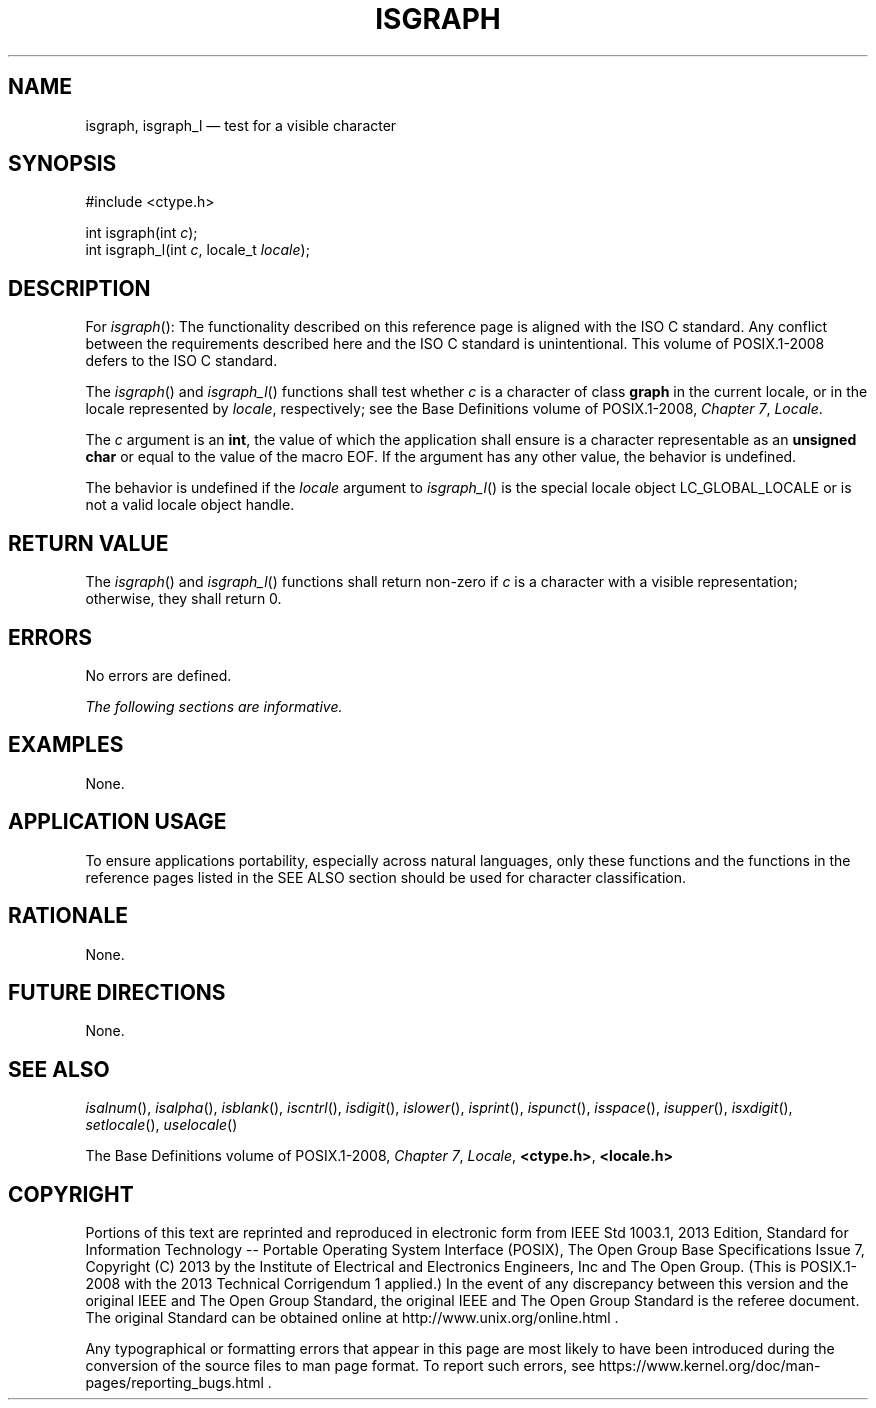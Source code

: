 '\" et
.TH ISGRAPH "3" 2013 "IEEE/The Open Group" "POSIX Programmer's Manual"

.SH NAME
isgraph,
isgraph_l
\(em test for a visible character
.SH SYNOPSIS
.LP
.nf
#include <ctype.h>
.P
int isgraph(int \fIc\fP);
int isgraph_l(int \fIc\fP, locale_t \fIlocale\fP);
.fi
.SH DESCRIPTION
For
\fIisgraph\fR():
The functionality described on this reference page is aligned with the
ISO\ C standard. Any conflict between the requirements described here and the
ISO\ C standard is unintentional. This volume of POSIX.1\(hy2008 defers to the ISO\ C standard.
.P
The
\fIisgraph\fR()
and
\fIisgraph_l\fR()
functions shall test whether
.IR c
is a character of class
.BR graph
in the current locale,
or in the locale represented by
.IR locale ,
respectively; see the Base Definitions volume of POSIX.1\(hy2008,
.IR "Chapter 7" ", " "Locale".
.P
The
.IR c
argument is an
.BR int ,
the value of which the application shall ensure is a character
representable as an
.BR "unsigned char"
or equal to the value of the macro EOF. If the argument has any other
value, the behavior is undefined.
.P
The behavior is undefined if the
.IR locale
argument to
\fIisgraph_l\fR()
is the special locale object LC_GLOBAL_LOCALE or is not a valid locale
object handle.
.SH "RETURN VALUE"
The
\fIisgraph\fR()
and
\fIisgraph_l\fR()
functions shall return non-zero if
.IR c
is a character with a visible representation; otherwise, they shall
return 0.
.SH ERRORS
No errors are defined.
.LP
.IR "The following sections are informative."
.SH EXAMPLES
None.
.SH "APPLICATION USAGE"
To ensure applications portability, especially across natural
languages, only these functions and the functions in the reference pages
listed in the SEE ALSO section should be used for character classification.
.SH RATIONALE
None.
.SH "FUTURE DIRECTIONS"
None.
.SH "SEE ALSO"
.IR "\fIisalnum\fR\^(\|)",
.IR "\fIisalpha\fR\^(\|)",
.IR "\fIisblank\fR\^(\|)",
.IR "\fIiscntrl\fR\^(\|)",
.IR "\fIisdigit\fR\^(\|)",
.IR "\fIislower\fR\^(\|)",
.IR "\fIisprint\fR\^(\|)",
.IR "\fIispunct\fR\^(\|)",
.IR "\fIisspace\fR\^(\|)",
.IR "\fIisupper\fR\^(\|)",
.IR "\fIisxdigit\fR\^(\|)",
.IR "\fIsetlocale\fR\^(\|)",
.IR "\fIuselocale\fR\^(\|)"
.P
The Base Definitions volume of POSIX.1\(hy2008,
.IR "Chapter 7" ", " "Locale",
.IR "\fB<ctype.h>\fP",
.IR "\fB<locale.h>\fP"
.SH COPYRIGHT
Portions of this text are reprinted and reproduced in electronic form
from IEEE Std 1003.1, 2013 Edition, Standard for Information Technology
-- Portable Operating System Interface (POSIX), The Open Group Base
Specifications Issue 7, Copyright (C) 2013 by the Institute of
Electrical and Electronics Engineers, Inc and The Open Group.
(This is POSIX.1-2008 with the 2013 Technical Corrigendum 1 applied.) In the
event of any discrepancy between this version and the original IEEE and
The Open Group Standard, the original IEEE and The Open Group Standard
is the referee document. The original Standard can be obtained online at
http://www.unix.org/online.html .

Any typographical or formatting errors that appear
in this page are most likely
to have been introduced during the conversion of the source files to
man page format. To report such errors, see
https://www.kernel.org/doc/man-pages/reporting_bugs.html .
